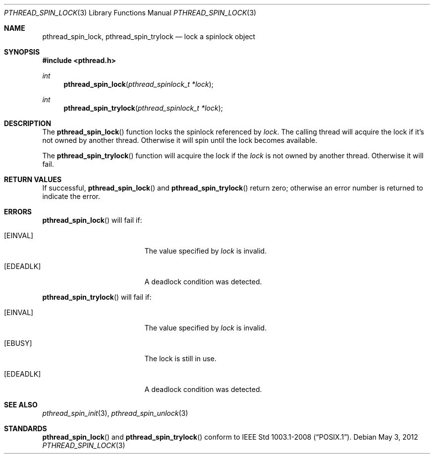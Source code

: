 .\"	$OpenBSD: pthread_spin_lock.3,v 1.1 2012/05/03 09:07:17 pirofti Exp $
.\"
.\" Copyright (c) 2012 Paul Irofti <pirofti@openbsd.org>
.\"
.\" Permission to use, copy, modify, and distribute this software for any
.\" purpose with or without fee is hereby granted, provided that the above
.\" copyright notice and this permission notice appear in all copies.
.\"
.\" THE SOFTWARE IS PROVIDED "AS IS" AND THE AUTHOR DISCLAIMS ALL WARRANTIES
.\" WITH REGARD TO THIS SOFTWARE INCLUDING ALL IMPLIED WARRANTIES OF
.\" MERCHANTABILITY AND FITNESS. IN NO EVENT SHALL THE AUTHOR BE LIABLE FOR
.\" ANY SPECIAL, DIRECT, INDIRECT, OR CONSEQUENTIAL DAMAGES OR ANY DAMAGES
.\" WHATSOEVER RESULTING FROM LOSS OF USE, DATA OR PROFITS, WHETHER IN AN
.\" ACTION OF CONTRACT, NEGLIGENCE OR OTHER TORTIOUS ACTION, ARISING OUT OF
.\" OR IN CONNECTION WITH THE USE OR PERFORMANCE OF THIS SOFTWARE.
.\"
.\"
.Dd $Mdocdate: May 3 2012 $
.Dt PTHREAD_SPIN_LOCK 3
.Os
.Sh NAME
.Nm pthread_spin_lock ,
.Nm pthread_spin_trylock
.Nd lock a spinlock object
.Sh SYNOPSIS
.Fd #include <pthread.h>
.Ft int
.Fn pthread_spin_lock "pthread_spinlock_t *lock"
.Ft int
.Fn pthread_spin_trylock "pthread_spinlock_t *lock"
.Sh DESCRIPTION
The
.Fn pthread_spin_lock
function locks the spinlock referenced by
.Fa lock .
The calling thread will acquire the lock if it's not owned by another thread.
Otherwise it will spin until the lock becomes available.
.Pp
The
.Fn pthread_spin_trylock
function will acquire the lock if the
.Fa lock
is not owned by another thread.
Otherwise it will fail.
.Sh RETURN VALUES
If successful,
.Fn pthread_spin_lock
and
.Fn pthread_spin_trylock
return zero; otherwise an error number is returned to indicate the error.
.Sh ERRORS
.Fn pthread_spin_lock
will fail if:
.Bl -tag -width Er
.It Bq Er EINVAL
The value specified by
.Fa lock
is invalid.
.It Bq Er EDEADLK
A deadlock condition was detected.
.El
.Pp
.Fn pthread_spin_trylock
will fail if:
.Bl -tag -width Er
.It Bq Er EINVAL
The value specified by
.Fa lock
is invalid.
.It Bq Er EBUSY
The lock is still in use.
.It Bq Er EDEADLK
A deadlock condition was detected.
.El
.Sh SEE ALSO
.Xr pthread_spin_init 3 ,
.Xr pthread_spin_unlock 3
.Sh STANDARDS
.Fn pthread_spin_lock
and
.Fn pthread_spin_trylock
conform to
.St -p1003.1-2008 .

